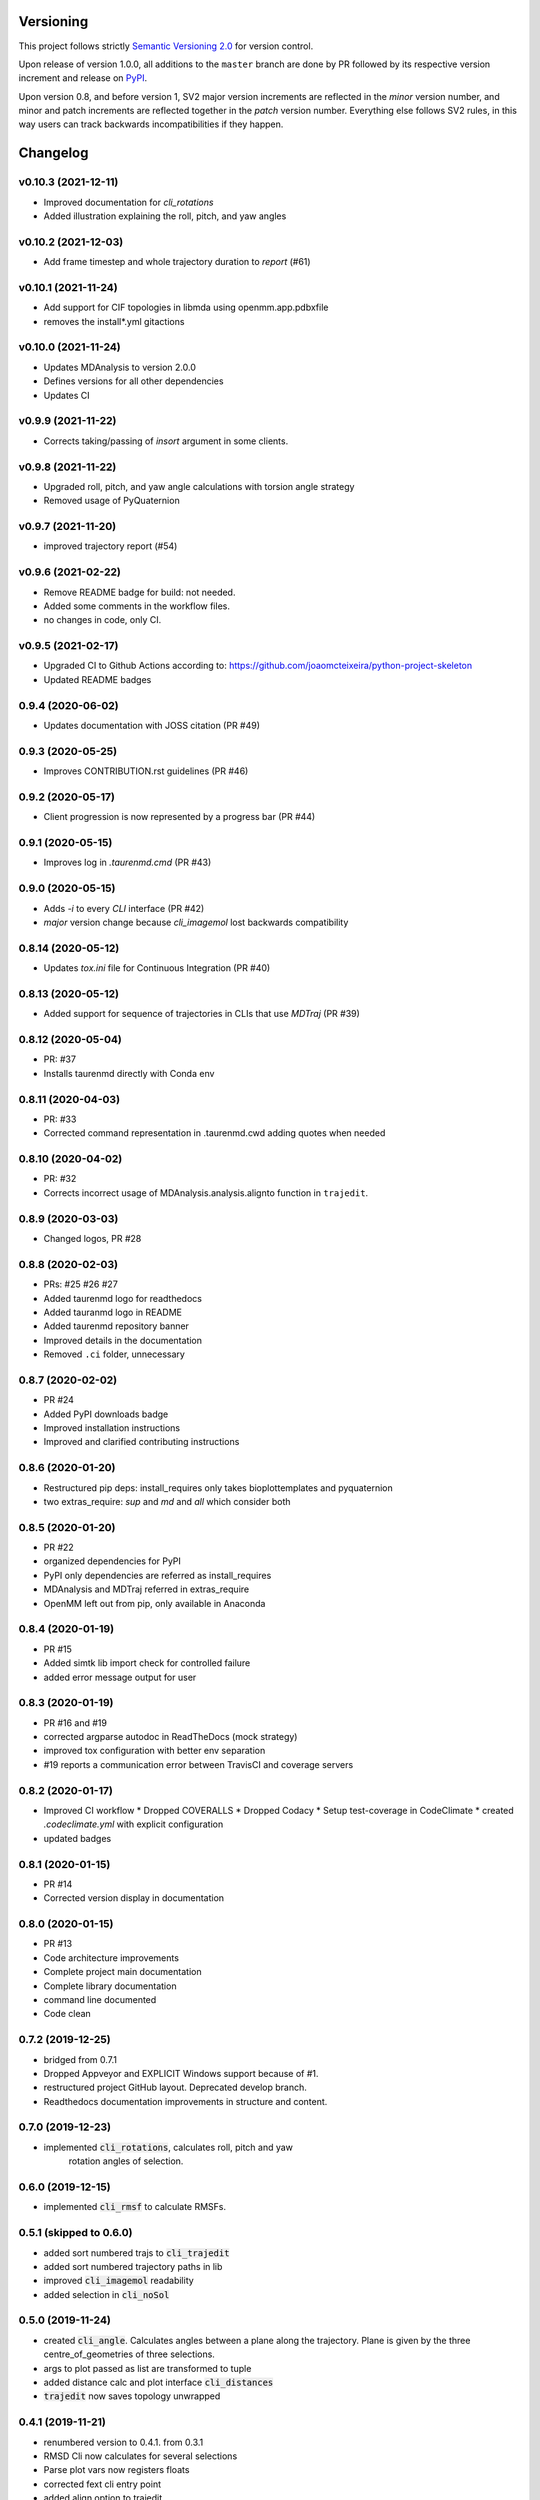 Versioning
==========

This project follows strictly `Semantic Versioning 2.0 <https://semver.org/#semantic-versioning-200>`_ for version control. 

Upon release of version 1.0.0, all additions to the ``master`` branch are done by PR followed by its respective version increment and release on `PyPI <https://pypi.org/project/taurenmd/>`_.

Upon version 0.8, and before version 1, SV2 major version increments are reflected in the *minor* version number, and minor and patch increments are reflected together in the *patch* version number. Everything else follows SV2 rules, in this way users can track backwards incompatibilities if they happen.

Changelog
=========

v0.10.3 (2021-12-11)
------------------------------------------------------------

* Improved documentation for `cli_rotations`
* Added illustration explaining the roll, pitch, and yaw angles

v0.10.2 (2021-12-03)
------------------------------------------------------------

* Add frame timestep and whole trajectory duration to `report` (#61)

v0.10.1 (2021-11-24)
------------------------------------------------------------

* Add support for CIF topologies in libmda using openmm.app.pdbxfile
* removes the install*.yml gitactions

v0.10.0 (2021-11-24)
------------------------------------------------------------

* Updates MDAnalysis to version 2.0.0
* Defines versions for all other dependencies
* Updates CI

v0.9.9 (2021-11-22)
------------------------------------------------------------

* Corrects taking/passing of `insort` argument in some clients.

v0.9.8 (2021-11-22)
------------------------------------------------------------

* Upgraded roll, pitch, and yaw angle calculations with torsion angle strategy
* Removed usage of PyQuaternion

v0.9.7 (2021-11-20)
------------------------------------------------------------

* improved trajectory report (#54)

v0.9.6 (2021-02-22)
------------------------------------------------------------

* Remove README badge for build: not needed.
* Added some comments in the workflow files.
* no changes in code, only CI.

v0.9.5 (2021-02-17)
------------------------------------------------------------

* Upgraded CI to Github Actions according to: https://github.com/joaomcteixeira/python-project-skeleton
* Updated README badges

0.9.4 (2020-06-02)
------------------

* Updates documentation with JOSS citation (PR #49)

0.9.3 (2020-05-25)
------------------

* Improves CONTRIBUTION.rst guidelines (PR #46)

0.9.2 (2020-05-17)
------------------

* Client progression is now represented by a progress bar (PR #44)

0.9.1 (2020-05-15)
------------------

* Improves log in `.taurenmd.cmd` (PR #43)

0.9.0 (2020-05-15)
------------------

* Adds `-i` to every `CLI` interface (PR #42)
* `major` version change because `cli_imagemol` lost backwards compatibility

0.8.14 (2020-05-12)
-------------------

* Updates `tox.ini` file for Continuous Integration (PR #40)

0.8.13 (2020-05-12)
-------------------

* Added support for sequence of trajectories in CLIs that use `MDTraj` (PR #39)

0.8.12 (2020-05-04)
-------------------

* PR: #37
* Installs taurenmd directly with Conda env

0.8.11 (2020-04-03)
-------------------

* PR: #33
* Corrected command representation in .taurenmd.cwd adding quotes when needed

0.8.10 (2020-04-02)
-------------------

* PR: #32
* Corrects incorrect usage of MDAnalysis.analysis.alignto function in ``trajedit``.

0.8.9 (2020-03-03)
------------------

* Changed logos, PR #28

0.8.8 (2020-02-03)
------------------

* PRs: #25 #26 #27
* Added taurenmd logo for readthedocs
* Added tauranmd logo in README
* Added taurenmd repository banner
* Improved details in the documentation
* Removed ``.ci`` folder, unnecessary

0.8.7 (2020-02-02)
------------------

* PR #24
* Added PyPI downloads badge
* Improved installation instructions
* Improved and clarified contributing instructions

0.8.6 (2020-01-20)
------------------

* Restructured pip deps: install_requires only takes bioplottemplates and pyquaternion
* two extras_require: `sup` and `md` and `all` which consider both

0.8.5 (2020-01-20)
------------------

* PR #22
* organized dependencies for PyPI
* PyPI only dependencies are referred as install_requires
* MDAnalysis and MDTraj referred in extras_require
* OpenMM left out from pip, only available in Anaconda

0.8.4 (2020-01-19)
------------------

* PR #15
* Added simtk lib import check for controlled failure 
* added error message output for user

0.8.3 (2020-01-19)
------------------

* PR #16 and #19
* corrected argparse autodoc in ReadTheDocs (mock strategy)
* improved tox configuration with better env separation
* #19 reports a communication error between TravisCI and coverage servers

0.8.2 (2020-01-17)
------------------

* Improved CI workflow
  * Dropped COVERALLS
  * Dropped Codacy
  * Setup test-coverage in CodeClimate
  * created `.codeclimate.yml` with explicit configuration
* updated badges

0.8.1 (2020-01-15)
------------------

* PR #14
* Corrected version display in documentation

0.8.0 (2020-01-15)
------------------

* PR #13
* Code architecture improvements
* Complete project main documentation
* Complete library documentation
* command line documented
* Code clean

0.7.2 (2019-12-25)
------------------

* bridged from 0.7.1
* Dropped Appveyor and EXPLICIT Windows support because of #1.
* restructured project GitHub layout. Deprecated develop branch.
* Readthedocs documentation improvements in structure and content.

0.7.0 (2019-12-23)
------------------

* implemented :code:`cli_rotations`, calculates roll, pitch and yaw
    rotation angles of selection.

0.6.0 (2019-12-15)
------------------

* implemented :code:`cli_rmsf` to calculate RMSFs.

0.5.1 (skipped to 0.6.0)
------------------------

* added sort numbered trajs to :code:`cli_trajedit`
* added sort numbered trajectory paths in lib
* improved :code:`cli_imagemol` readability
* added selection in :code:`cli_noSol`

0.5.0 (2019-11-24)
------------------

* created :code:`cli_angle`. Calculates angles between a plane along the trajectory. Plane is given by the three centre_of_geometries of three selections.
* args to plot passed as list are transformed to tuple
* added distance calc and plot interface :code:`cli_distances`
* :code:`trajedit` now saves topology unwrapped

0.4.1 (2019-11-21)
------------------

* renumbered version to 0.4.1. from 0.3.1
* RMSD Cli now calculates for several selections
* Parse plot vars now registers floats
* corrected fext cli entry point
* added align option to trajedit
* topology model writen from first frame of time slicing
* added unwrap() molecule method from MDAnalysis in :code:`trajedit` with respective options
* topology output now defaults to traj name + :code:`frame0.pdb`
* added .myparents() to Path in :code:`__init__`

0.3.0 (2019-11-06)
------------------

* Created *develop* branch
* Created client for frame extraction: :code:`cli_fext`
* Added option to disable export of frame0 topology in trajedit

0.2.1 (2019-10-26)
------------------

* dropped py35
* separated lib MDAnalysis from MDTraj
* :code:`libio` concerns only general functions
* improved :code:`imagemol` I/O

0.2.0 (2019-10-26)
------------------

* added :code:`cli_report`

0.1.1 (2019-10-26)
------------------

* corrected libio
* trajectory loads based on MDAnalysis now read and concatenate multiple trajectories.

0.1.0 (2019-10-26)
------------------

* added interfaces:
  * :code:`trajedit`
  * :code:`noSol`
  * :code:`imagemol`
  * :code:`rmsd`
  * :code:`cli template`

0.0.0 (2019-10-15)
------------------

* First release on PyPI.
